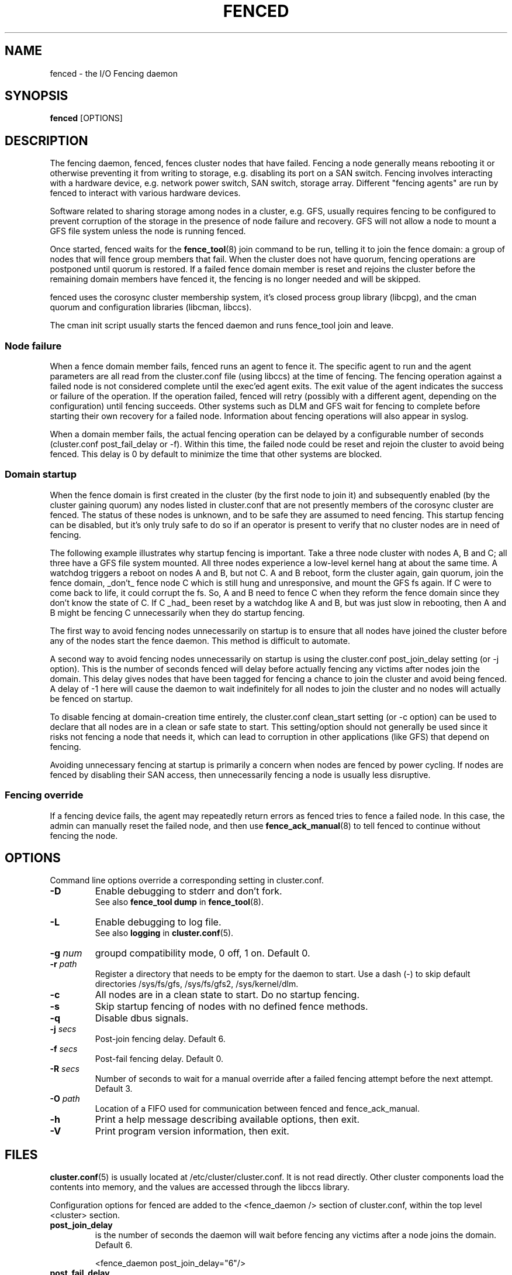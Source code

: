 .TH FENCED 8 2009-12-21 cluster cluster

.SH NAME
fenced \- the I/O Fencing daemon

.SH SYNOPSIS
.B fenced
[OPTIONS]

.SH DESCRIPTION
The fencing daemon, fenced, fences cluster nodes that have failed.
Fencing a node generally means rebooting it or otherwise preventing it
from writing to storage, e.g. disabling its port on a SAN switch.  Fencing
involves interacting with a hardware device, e.g. network power switch,
SAN switch, storage array.  Different "fencing agents" are run by fenced
to interact with various hardware devices.

Software related to sharing storage among nodes in a cluster, e.g. GFS,
usually requires fencing to be configured to prevent corruption of the
storage in the presence of node failure and recovery.  GFS will not allow
a node to mount a GFS file system unless the node is running fenced.

Once started, fenced waits for the
.BR fence_tool (8)
join command to be run, telling it to join the fence domain: a group of
nodes that will fence group members that fail.  When the cluster does not
have quorum, fencing operations are postponed until quorum is restored.
If a failed fence domain member is reset and rejoins the cluster before
the remaining domain members have fenced it, the fencing is no longer
needed and will be skipped.

fenced uses the corosync cluster membership system, it's closed process
group library (libcpg), and the cman quorum and configuration libraries
(libcman, libccs).

The cman init script usually starts the fenced daemon and runs fence_tool
join and leave.

.SS Node failure

When a fence domain member fails, fenced runs an agent to fence it.  The
specific agent to run and the agent parameters are all read from the
cluster.conf file (using libccs) at the time of fencing.  The fencing
operation against a failed node is not considered complete until the
exec'ed agent exits.  The exit value of the agent indicates the success or
failure of the operation.  If the operation failed, fenced will retry
(possibly with a different agent, depending on the configuration) until
fencing succeeds.  Other systems such as DLM and GFS wait for fencing to
complete before starting their own recovery for a failed node.
Information about fencing operations will also appear in syslog.

When a domain member fails, the actual fencing operation can be delayed by
a configurable number of seconds (cluster.conf post_fail_delay or -f).
Within this time, the failed node could be reset and rejoin the cluster to
avoid being fenced.  This delay is 0 by default to minimize the time that
other systems are blocked.

.SS Domain startup

When the fence domain is first created in the cluster (by the first node
to join it) and subsequently enabled (by the cluster gaining quorum) any
nodes listed in cluster.conf that are not presently members of the
corosync cluster are fenced.  The status of these nodes is unknown, and to
be safe they are assumed to need fencing.  This startup fencing can be
disabled, but it's only truly safe to do so if an operator is present to
verify that no cluster nodes are in need of fencing.

The following example illustrates why startup fencing is important.  Take
a three node cluster with nodes A, B and C; all three have a GFS file
system mounted.  All three nodes experience a low-level kernel hang at
about the same time.  A watchdog triggers a reboot on nodes A and B, but
not C.  A and B reboot, form the cluster again, gain quorum, join the
fence domain, _don't_ fence node C which is still hung and unresponsive,
and mount the GFS fs again.  If C were to come back to life, it could
corrupt the fs.  So, A and B need to fence C when they reform the fence
domain since they don't know the state of C.  If C _had_ been reset by a
watchdog like A and B, but was just slow in rebooting, then A and B might
be fencing C unnecessarily when they do startup fencing.

The first way to avoid fencing nodes unnecessarily on startup is to ensure
that all nodes have joined the cluster before any of the nodes start the
fence daemon.  This method is difficult to automate.

A second way to avoid fencing nodes unnecessarily on startup is using the
cluster.conf post_join_delay setting (or -j option).  This is the number
of seconds fenced will delay before actually fencing any victims after
nodes join the domain.  This delay gives nodes that have been tagged for
fencing a chance to join the cluster and avoid being fenced.  A delay of
-1 here will cause the daemon to wait indefinitely for all nodes to join
the cluster and no nodes will actually be fenced on startup.

To disable fencing at domain-creation time entirely, the cluster.conf
clean_start setting (or -c option) can be used to declare that all nodes
are in a clean or safe state to start.  This setting/option should not
generally be used since it risks not fencing a node that needs it, which
can lead to corruption in other applications (like GFS) that depend on
fencing.

Avoiding unnecessary fencing at startup is primarily a concern when nodes
are fenced by power cycling.  If nodes are fenced by disabling their SAN
access, then unnecessarily fencing a node is usually less disruptive.

.SS Fencing override

If a fencing device fails, the agent may repeatedly return errors as
fenced tries to fence a failed node.  In this case, the admin can manually
reset the failed node, and then use
.BR fence_ack_manual (8)
to tell fenced to continue without fencing the node.

.SH OPTIONS
Command line options override a corresponding setting in cluster.conf.

.TP
.B \-D
Enable debugging to stderr and don't fork.
.br
See also
.B fence_tool dump
in 
.BR fence_tool (8).
.TP
.B \-L
Enable debugging to log file.
.br
See also
.B logging
in 
.BR cluster.conf (5).
.TP
.BI \-g " num"
groupd compatibility mode, 0 off, 1 on. Default 0.
.TP
.BI \-r " path"
Register a directory that needs to be empty for the daemon to start.  Use
a dash (\-) to skip default directories /sys/fs/gfs, /sys/fs/gfs2,
/sys/kernel/dlm.
.TP
.B \-c
All nodes are in a clean state to start. Do no startup fencing.
.TP
.B \-s
Skip startup fencing of nodes with no defined fence methods.
.TP
.B \-q
Disable dbus signals.
.TP
.BI \-j " secs"
Post-join fencing delay. Default 6.
.TP
.BI \-f " secs"
Post-fail fencing delay. Default 0.
.TP
.BI \-R " secs"
Number of seconds to wait for a manual override after a failed fencing
attempt before the next attempt. Default 3.
.TP
.BI \-O " path"
Location of a FIFO used for communication between fenced and fence_ack_manual.
.TP
.B \-h
Print a help message describing available options, then exit.
.TP
.B \-V
Print program version information, then exit.

.SH FILES
.BR cluster.conf (5)
is usually located at /etc/cluster/cluster.conf.  It is not read directly.
Other cluster components load the contents into memory, and the values are
accessed through the libccs library.

Configuration options for fenced are added to the <fence_daemon /> section
of cluster.conf, within the top level <cluster> section.

.TP
.B post_join_delay
is the number of seconds the daemon will wait before fencing any victims
after a node joins the domain.  Default 6.

<fence_daemon post_join_delay="6"/>

.TP
.B post_fail_delay
is the number of seconds the daemon will wait before fencing any victims
after a domain member fails.  Default 0.

<fence_daemon post_fail_delay="0"/>

.TP
.B clean_start
is used to prevent any startup fencing the daemon might do.
It indicates that the daemon should assume all nodes are in a clean state
to start. Default 0.

<fence_daemon clean_start="0"/>

.TP
.B override_path
is the location of a FIFO used for communication between fenced and
fence_ack_manual. Default shown.

<fence_daemon override_path="/var/run/cluster/fenced_override"/>

.TP
.B override_time
is the number of seconds to wait for administrator intervention
between fencing attempts following fence agent failures. Default 3.

<fence_daemon override_time="3"/>

.SS Per-node fencing settings

The per-node fencing configuration is partly dependant on the specific
agent/hardware being used.  The general framework begins like this:

.nf
<clusternodes>

<clusternode name="node1" nodeid="1">
        <fence>
        </fence>
</clusternode>

<clusternode name="node2" nodeid="2">
        <fence>
        </fence>
</clusternode>

</clusternodes>
.fi

The simple fragment above is a valid configuration: there is no way to
fence these nodes.  If one of these nodes is in the fence domain and
fails, fenced will repeatedly fail in its attempts to fence it.  The admin
will need to manually reset the failed node and then use fence_ack_manual
to tell fenced to continue without fencing it (see override above).

There is typically a single method used to fence each node (the name given
to the method is not significant).  A method refers to a specific device
listed in the separate <fencedevices> section, and then lists any
node-specific parameters related to using the device.

.nf
<clusternodes>

<clusternode name="node1" nodeid="1">
        <fence>
        <method name="1">
        <device name="myswitch" foo="x"/>
        </method>
        </fence>
</clusternode>

<clusternode name="node2" nodeid="2">
        <fence>
        <method name="1">
        <device name="myswitch" foo="y"/>
        </method>
        </fence>
</clusternode>

</clusternodes>
.fi

.SS Fence device settings

This section defines properties of the devices used to fence nodes.  There
may be one or more devices listed.  The per-node fencing sections above
reference one of these fence devices by name.

.nf
<fencedevices>
        <fencedevice name="myswitch" agent="..." something="..."/>
</fencedevices>
.fi

.SS Multiple methods for a node

In more advanced configurations, multiple fencing methods can be defined
for a node.  If fencing fails using the first method, fenced will try the
next method, and continue to cycle through methods until one succeeds.

.nf
<clusternode name="node1" nodeid="1">
        <fence>
        <method name="1">
        <device name="myswitch" foo="x"/>
        </method>
        <method name="2">
        <device name="another" bar="123"/>
        </method>
        </fence>
</clusternode>

<fencedevices>
        <fencedevice name="myswitch" agent="..." something="..."/>
        <fencedevice name="another" agent="..."/>
</fencedevices>
.fi

.SS Dual path, redundant power

Sometimes fencing a node requires disabling two power ports or two i/o
paths.  This is done by specifying two or more devices within a method.
fenced will run the agent for the device twice, once for each device line,
and both must succeed for fencing to be considered successful.

.nf
<clusternode name="node1" nodeid="1">
        <fence>
        <method name="1">
        <device name="sanswitch1" port="11"/>
        <device name="sanswitch2" port="11"/>
        </method>
        </fence>
</clusternode>
.fi

When using power switches to fence nodes with dual power supplies, the
agents must be told to turn off both power ports before restoring power to
either port.  The default off-on behavior of the agent could result in the
power never being fully disabled to the node.

.nf
<clusternode name="node1" nodeid="1">
        <fence>
        <method name="1">
        <device name="nps1" port="11" action="off"/>
        <device name="nps2" port="11" action="off"/>
        <device name="nps1" port="11" action="on"/>
        <device name="nps2" port="11" action="on"/>
        </method>
        </fence>
</clusternode>
.fi

.SS NOTES

Due to a limitation in XML/DTD validation, the name="" value within
the device or fencedevice section cannot start with a number.

.SS Hardware-specific settings

Find documentation for configuring specific devices from the device
agent's man page.

.SH SEE ALSO
.BR fence_tool (8),
.BR fence_ack_manual (8),
.BR fence_node (8),
.BR cluster.conf (5)

